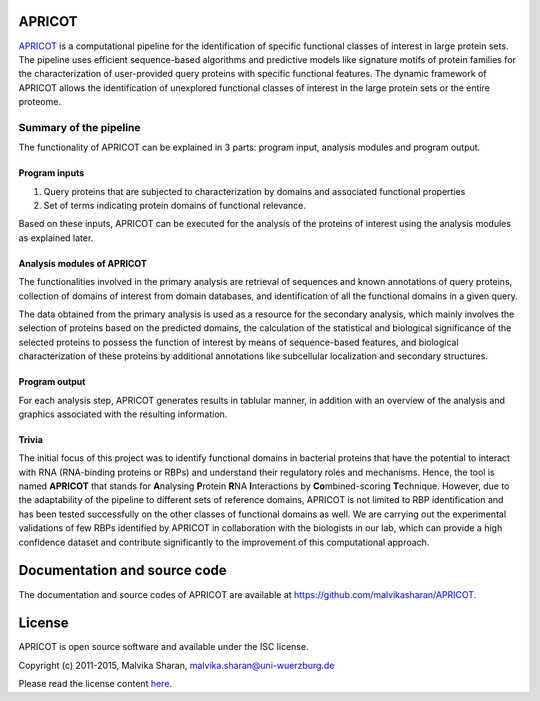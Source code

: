 APRICOT
-------

`APRICOT`_ is a computational pipeline for the identification of
specific functional classes of interest in large protein sets. The
pipeline uses efficient sequence-based algorithms and predictive models
like signature motifs of protein families for the characterization of
user-provided query proteins with specific functional features. The
dynamic framework of APRICOT allows the identification of unexplored
functional classes of interest in the large protein sets or the entire
proteome.

Summary of the pipeline
~~~~~~~~~~~~~~~~~~~~~~~

The functionality of APRICOT can be explained in 3 parts: program input,
analysis modules and program output.

Program inputs
''''''''''''''

1) Query proteins that are subjected to characterization by domains and
   associated functional properties

2) Set of terms indicating protein domains of functional relevance.

Based on these inputs, APRICOT can be executed for the analysis of the
proteins of interest using the analysis modules as explained later.

Analysis modules of APRICOT
'''''''''''''''''''''''''''

The functionalities involved in the primary analysis are retrieval of
sequences and known annotations of query proteins, collection of domains
of interest from domain databases, and identification of all the
functional domains in a given query.

The data obtained from the primary analysis is used as a resource for
the secondary analysis, which mainly involves the selection of proteins
based on the predicted domains, the calculation of the statistical and
biological significance of the selected proteins to possess the function
of interest by means of sequence-based features, and biological
characterization of these proteins by additional annotations like
subcellular localization and secondary structures.

Program output
''''''''''''''

For each analysis step, APRICOT generates results in tablular manner, in
addition with an overview of the analysis and graphics associated with
the resulting information.

Trivia
''''''

The initial focus of this project was to identify functional domains in
bacterial proteins that have the potential to interact with RNA
(RNA-binding proteins or RBPs) and understand their regulatory roles and
mechanisms. Hence, the tool is named **APRICOT** that stands for
**A**\ nalysing **P**\ rotein **R**\ NA **I**\ nteractions by
**Co**\ mbined-scoring **T**\ echnique. However, due to the adaptability
of the pipeline to different sets of reference domains, APRICOT is not
limited to RBP identification and has been tested successfully on the
other classes of functional domains as well. We are carrying out the
experimental validations of few RBPs identified by APRICOT in
collaboration with the biologists in our lab, which can provide a high
confidence dataset and contribute significantly to the improvement of
this computational approach.

Documentation and source code
-----------------------------

The documentation and source codes of APRICOT are available at
https://github.com/malvikasharan/APRICOT.

License
-------

APRICOT is open source software and available under the ISC license.

Copyright (c) 2011-2015, Malvika Sharan, malvika.sharan@uni-wuerzburg.de

Please read the license content `here`_.

.. _APRICOT: http://malvikasharan.github.io/APRICOT/
.. _here: https://github.com/malvikasharan/APRICOT/blob/master/LICENSE.md